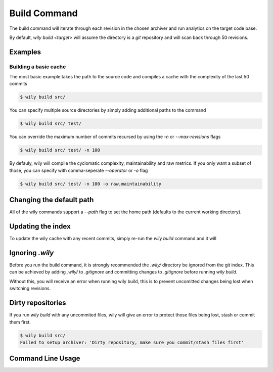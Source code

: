 =============
Build Command
=============

The build command will iterate through each revision in the chosen archiver and run analytics on the target code base.

By default, `wily build <target>` will assume the directory is a `git` repository and will scan back through 50 revisions.

Examples
--------

Building a basic cache
~~~~~~~~~~~~~~~~~~~~~~

The most basic example takes the path to the source code and compiles a cache with the complexity of the last 50 commits

.. code-block::

   $ wily build src/

You can specify multiple source directories by simply adding additional paths to the command


.. code-block:: bash

   $ wily build src/ test/

You can override the maximum number of commits recursed by using the `-n` or `--max-revisions` flags

.. code-block::

   $ wily build src/ test/ -n 100

By defauly, wily will compile the cyclomatic complexity, maintainability and raw metrics. If you only want a subset of those, you can specify with comma-seperate `--operator` or `-o` flag

.. code-block::

   $ wily build src/ test/ -n 100 -o raw,maintainability

Changing the default path
-------------------------

All of the wily commands support a `--path` flag to set the home path (defaults to the current working directory).

Updating the index
------------------

To update the wily cache with any recent commits, simply re-run the `wily build` command and it will


Ignoring `.wily`
----------------

Before you run the build command, it is strongly recommended the `.wily/` directory be ignored from the git index. This can be achieved by adding
`.wily/` to `.gitignore` and committing changes to `.gitignore` before running `wily build`.

Without this, you will receive an error when running wily build, this is to prevent uncomitted changes being lost when switching revisions.

Dirty repositories
------------------

If you run `wily build` with any uncommited files, wily will give an error to protect those files being lost, stash or commit them first.

.. code-block::

    $ wily build src/
    Failed to setup archiver: 'Dirty repository, make sure you commit/stash files first'

Command Line Usage
------------------

.. click:: wily.__main__:build
   :prog: wily
   :show-nested: